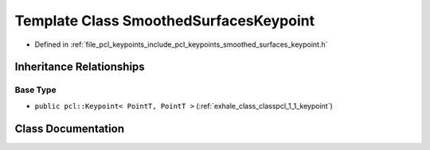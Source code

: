 .. _exhale_class_classpcl_1_1_smoothed_surfaces_keypoint:

Template Class SmoothedSurfacesKeypoint
=======================================

- Defined in :ref:`file_pcl_keypoints_include_pcl_keypoints_smoothed_surfaces_keypoint.h`


Inheritance Relationships
-------------------------

Base Type
*********

- ``public pcl::Keypoint< PointT, PointT >`` (:ref:`exhale_class_classpcl_1_1_keypoint`)


Class Documentation
-------------------


.. doxygenclass:: pcl::SmoothedSurfacesKeypoint
   :members:
   :protected-members:
   :undoc-members: